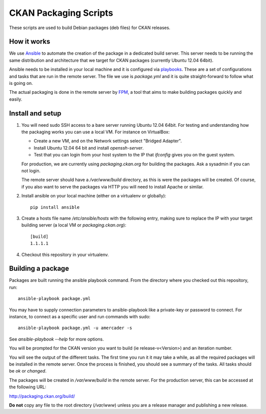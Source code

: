 CKAN Packaging Scripts
======================

These scripts are used to build Debian packages (deb files) for CKAN releases.

How it works
------------

We use `Ansible <http://ansible.cc>`_ to automate the creation of the package
in a dedicated build server. This server needs to be running the same
distribution and architecture that we target for CKAN packages (currently
Ubuntu 12.04 64bit).

Ansible needs to be installed in your local machine and it is configured via
`playbooks <http://ansible.cc/docs/playbooks.html>`_. These are a set of
configurations and tasks that are run in the remote server. The file we use
is `package.yml` and it is quite straight-forward to follow what is going on.

The actual packaging is done in the remote server by
`FPM <https://github.com/jordansissel/fpm>`_, a tool that aims to make building
packages quickly and easily.


Install and setup
-----------------

1. You will need sudo SSH access to a bare server running Ubuntu 12.04 64bit.
   For testing and understanding how the packaging works you can use a local
   VM. For instance on VirtualBox:

   * Create a new VM, and on the Network settings select "Bridged Adapter".
   * Install Ubuntu 12.04 64 bit and install `openssh-server`.
   * Test that you can login from your host system to the IP that `ifconfig`
     gives you on the guest system.

   For production, we are currently using `packaging.ckan.org` for building
   the packages. Ask a sysadmin if you can not login.

   The remote server should have a `/var/www/build` directory, as this is were
   the packages will be created. Of course, if you also want to serve the
   packages via HTTP you will need to install Apache or similar.

2. Install ansible on your local machine (either on a virtualenv or globally)::

    pip install ansible

3. Create a hosts file name `/etc/ansible/hosts` with the following entry,
   making sure to replace the IP with your target building server (a local VM
   or `packaging.ckan.org`)::

    [build]
    1.1.1.1

4. Checkout this repository in your virtualenv.


Building a package
------------------

Packages are built running the ansible playbook command. From the directory
where you checked out this repository, run::

    ansible-playbook package.yml

You may have to supply connection parameters to ansible-playbook like
a private-key or password to connect. For instance, to connect as a specific
user and run commands with sudo::

    ansible-playbook package.yml -u amercader -s

See `ansible-playbook --help` for more options.

You will be prompted for the CKAN version you want to build
(ie release-v<Version>) and an iteration number.

You will see the output of the different tasks. The first time you run it it
may take a while, as all the required packages will be installed in the remote
server. Once the process is finished, you should see a summary of the tasks.
All tasks should be `ok` or `changed`.

The packages will be created in `/var/www/build` in the remote server. For
the production server, this can be accessed at the following URL:

http://packaging.ckan.org/build/

**Do not** copy any file to the root directory (`/var/www`) unless you are a
release manager and publishing a new release.
